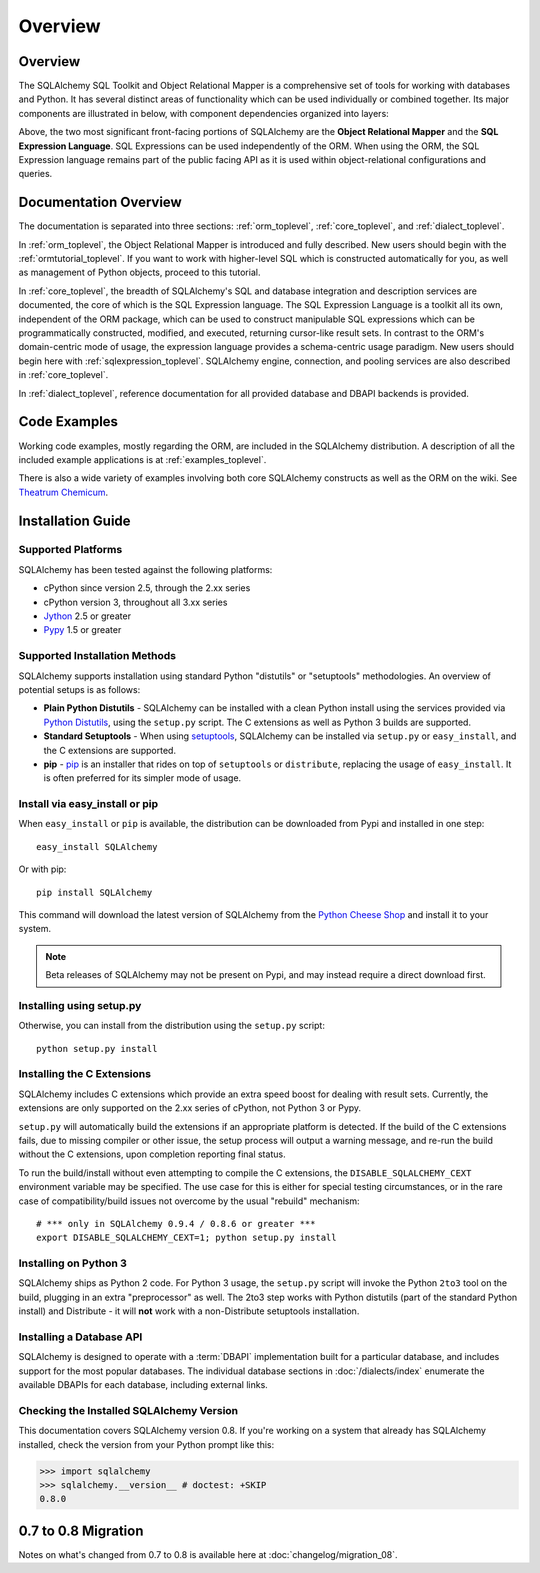 .. _overview_toplevel:

========
Overview
========

.. _overview:

Overview
========

The SQLAlchemy SQL Toolkit and Object Relational Mapper
is a comprehensive set of tools for working with
databases and Python. It has several distinct areas of
functionality which can be used individually or combined
together. Its major components are illustrated in below,
with component dependencies organized into layers:

.. image:: sqla_arch_small.png

Above, the two most significant front-facing portions of
SQLAlchemy are the **Object Relational Mapper** and the
**SQL Expression Language**. SQL Expressions can be used
independently of the ORM. When using the ORM, the SQL
Expression language remains part of the public facing API
as it is used within object-relational configurations and
queries.

.. _doc_overview:

Documentation Overview
======================

The documentation is separated into three sections: :ref:`orm_toplevel`,
:ref:`core_toplevel`, and :ref:`dialect_toplevel`.

In :ref:`orm_toplevel`, the Object Relational Mapper is introduced and fully
described. New users should begin with the :ref:`ormtutorial_toplevel`. If you
want to work with higher-level SQL which is constructed automatically for you,
as well as management of Python objects, proceed to this tutorial.

In :ref:`core_toplevel`, the breadth of SQLAlchemy's SQL and database
integration and description services are documented, the core of which is the
SQL Expression language. The SQL Expression Language is a toolkit all its own,
independent of the ORM package, which can be used to construct manipulable SQL
expressions which can be programmatically constructed, modified, and executed,
returning cursor-like result sets. In contrast to the ORM's domain-centric
mode of usage, the expression language provides a schema-centric usage
paradigm. New users should begin here with :ref:`sqlexpression_toplevel`.
SQLAlchemy engine, connection, and pooling services are also described in
:ref:`core_toplevel`.

In :ref:`dialect_toplevel`, reference documentation for all provided
database and DBAPI backends is provided.

Code Examples
=============

Working code examples, mostly regarding the ORM, are included in the
SQLAlchemy distribution. A description of all the included example
applications is at :ref:`examples_toplevel`.

There is also a wide variety of examples involving both core SQLAlchemy
constructs as well as the ORM on the wiki.  See
`Theatrum Chemicum <http://www.sqlalchemy.org/trac/wiki/UsageRecipes>`_.

.. _installation:

Installation Guide
==================

Supported Platforms
-------------------

SQLAlchemy has been tested against the following platforms:

* cPython since version 2.5, through the 2.xx series
* cPython version 3, throughout all 3.xx series
* `Jython <http://www.jython.org/>`_ 2.5 or greater
* `Pypy <http://pypy.org/>`_ 1.5 or greater

.. versionchanged:: 0.8
   Python 2.5 is now the minimum Python version supported.

Supported Installation Methods
-------------------------------

SQLAlchemy supports installation using standard Python "distutils" or
"setuptools" methodologies. An overview of potential setups is as follows:

* **Plain Python Distutils** - SQLAlchemy can be installed with a clean
  Python install using the services provided via `Python Distutils <http://docs.python.org/distutils/>`_,
  using the ``setup.py`` script. The C extensions as well as Python 3 builds are supported.
* **Standard Setuptools** - When using `setuptools <http://pypi.python.org/pypi/setuptools/>`_,
  SQLAlchemy can be installed via ``setup.py`` or ``easy_install``, and the C
  extensions are supported.
* **pip** - `pip <http://pypi.python.org/pypi/pip/>`_ is an installer that
  rides on top of ``setuptools`` or ``distribute``, replacing the usage
  of ``easy_install``.  It is often preferred for its simpler mode of usage.

Install via easy_install or pip
-------------------------------

When ``easy_install`` or ``pip`` is available, the distribution can be
downloaded from Pypi and installed in one step::

    easy_install SQLAlchemy

Or with pip::

    pip install SQLAlchemy

This command will download the latest version of SQLAlchemy from the `Python
Cheese Shop <http://pypi.python.org/pypi/SQLAlchemy>`_ and install it to your system.

.. note::

    Beta releases of SQLAlchemy may not be present on Pypi, and may instead
    require a direct download first.

Installing using setup.py
----------------------------------

Otherwise, you can install from the distribution using the ``setup.py`` script::

    python setup.py install

Installing the C Extensions
----------------------------------

SQLAlchemy includes C extensions which provide an extra speed boost for
dealing with result sets. Currently, the extensions are only supported on the
2.xx series of cPython, not Python 3 or Pypy.

``setup.py`` will automatically build the extensions if an appropriate platform is
detected. If the build of the C extensions fails, due to missing compiler or
other issue, the setup process will output a warning message, and re-run the
build without the C extensions, upon completion reporting final status.

To run the build/install without even attempting to compile the C extensions,
the ``DISABLE_SQLALCHEMY_CEXT`` environment variable may be specified.  The
use case for this is either for special testing circumstances, or in the rare
case of compatibility/build issues not overcome by the usual "rebuild"
mechanism::

  # *** only in SQLAlchemy 0.9.4 / 0.8.6 or greater ***
  export DISABLE_SQLALCHEMY_CEXT=1; python setup.py install

.. versionadded:: 0.9.4,0.8.6  Support for disabling the build of
   C extensions using the ``DISABLE_SQLALCHEMY_CEXT`` environment variable
   has been added.  This allows control of C extension building whether or not
   setuptools is available, and additionally works around the fact that
   setuptools will possibly be **removing support** for command-line switches
   such as ``--without-extensions`` in a future release.

   For versions of SQLAlchemy prior to 0.9.4 or 0.8.6, the
   ``--without-cextensions`` option may be used to disable the attempt to build
   C extensions, provided setupools is in use, and provided the ``Feature``
   construct is supported by the installed version of setuptools::

      python setup.py --without-cextensions install

   Or with pip::

      pip install --global-option='--without-cextensions' SQLAlchemy


Installing on Python 3
----------------------------------

SQLAlchemy ships as Python 2 code. For Python 3 usage, the ``setup.py`` script
will invoke the Python ``2to3`` tool on the build, plugging in an extra
"preprocessor" as well. The 2to3 step works with Python distutils
(part of the standard Python install) and Distribute - it will **not**
work with a non-Distribute setuptools installation.

Installing a Database API
----------------------------------

SQLAlchemy is designed to operate with a :term:`DBAPI` implementation built for a
particular database, and includes support for the most popular databases.
The individual database sections in :doc:`/dialects/index` enumerate
the available DBAPIs for each database, including external links.

Checking the Installed SQLAlchemy Version
------------------------------------------

This documentation covers SQLAlchemy version 0.8. If you're working on a
system that already has SQLAlchemy installed, check the version from your
Python prompt like this:

.. sourcecode:: python+sql

     >>> import sqlalchemy
     >>> sqlalchemy.__version__ # doctest: +SKIP
     0.8.0

.. _migration:

0.7 to 0.8 Migration
=====================

Notes on what's changed from 0.7 to 0.8 is available here at :doc:`changelog/migration_08`.
